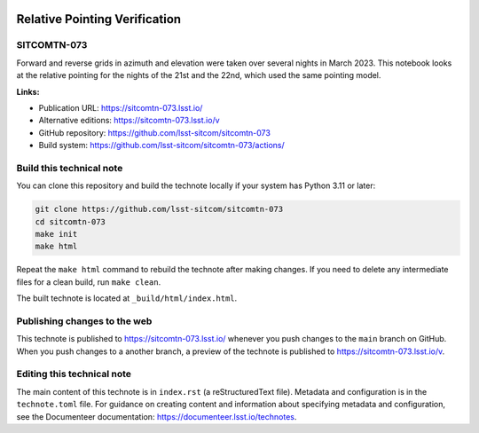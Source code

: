 .. image:: https://img.shields.io/badge/sitcomtn--073-lsst.io-brightgreen.svg
   :target: https://sitcomtn-073.lsst.io/
.. image:: https://github.com/lsst-sitcom/sitcomtn-073/workflows/CI/badge.svg
   :target: https://github.com/lsst-sitcom/sitcomtn-073/actions/

##############################
Relative Pointing Verification
##############################

SITCOMTN-073
============

Forward and reverse grids in azimuth and elevation were taken over several nights in March 2023. This notebook looks at the relative pointing for the nights of the 21st and the 22nd, which used the same pointing model.

**Links:**

- Publication URL: https://sitcomtn-073.lsst.io/
- Alternative editions: https://sitcomtn-073.lsst.io/v
- GitHub repository: https://github.com/lsst-sitcom/sitcomtn-073
- Build system: https://github.com/lsst-sitcom/sitcomtn-073/actions/

Build this technical note
=========================

You can clone this repository and build the technote locally if your system has Python 3.11 or later:

.. code-block:: bash

   git clone https://github.com/lsst-sitcom/sitcomtn-073
   cd sitcomtn-073
   make init
   make html

Repeat the ``make html`` command to rebuild the technote after making changes.
If you need to delete any intermediate files for a clean build, run ``make clean``.

The built technote is located at ``_build/html/index.html``.

Publishing changes to the web
=============================

This technote is published to https://sitcomtn-073.lsst.io/ whenever you push changes to the ``main`` branch on GitHub.
When you push changes to a another branch, a preview of the technote is published to https://sitcomtn-073.lsst.io/v.

Editing this technical note
===========================

The main content of this technote is in ``index.rst`` (a reStructuredText file).
Metadata and configuration is in the ``technote.toml`` file.
For guidance on creating content and information about specifying metadata and configuration, see the Documenteer documentation: https://documenteer.lsst.io/technotes.
